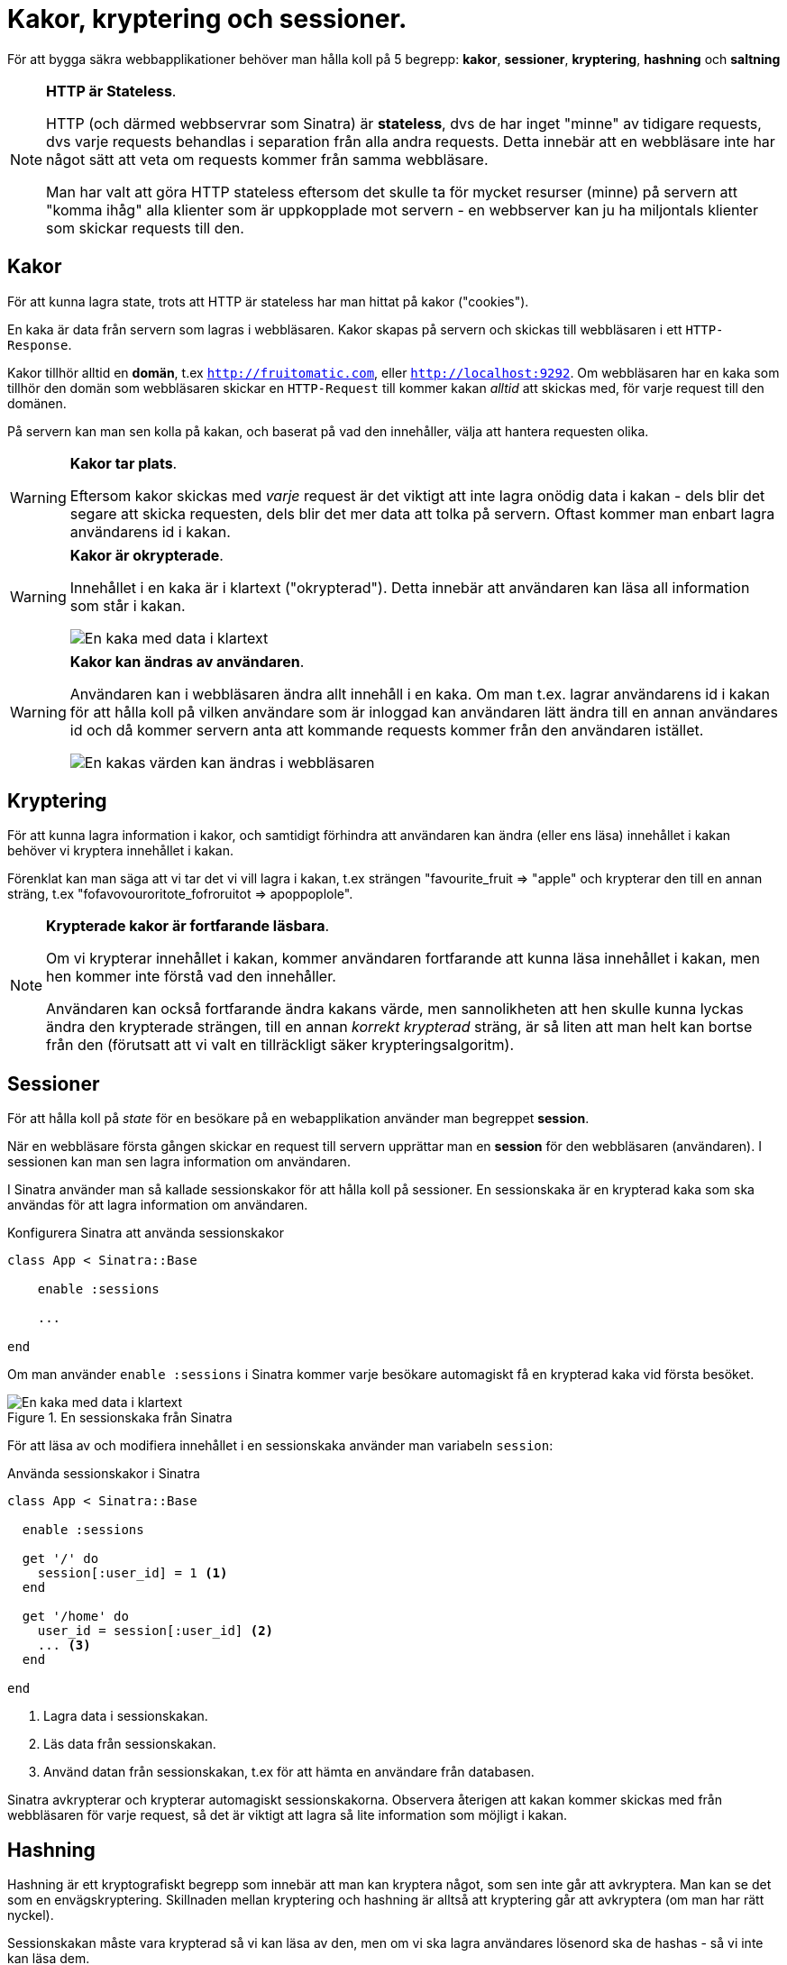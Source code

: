 :imagesdir: chapters/cookies_encryption_and_sessions/images


= Kakor, kryptering och sessioner.

För att bygga säkra webbapplikationer behöver man hålla koll på 5 begrepp: *kakor*, *sessioner*, *kryptering*, *hashning* och *saltning*

.**HTTP är Stateless**.
[NOTE]
==== 
HTTP (och därmed webbservrar som Sinatra) är *stateless*, dvs de har inget "minne" av tidigare requests, dvs varje requests behandlas i separation från alla andra requests. Detta innebär att en webbläsare inte har något sätt att veta om requests kommer från samma webbläsare. 

Man har valt att göra HTTP stateless eftersom det skulle ta för mycket resurser (minne) på servern att "komma ihåg" alla klienter som är uppkopplade mot servern - en webbserver kan ju ha miljontals klienter som skickar requests till den.
====


== Kakor


För att kunna lagra state, trots att HTTP är stateless har man hittat på kakor ("cookies").

En kaka är data från servern som lagras i webbläsaren. Kakor skapas på servern och skickas till webbläsaren i ett `HTTP-Response`.

Kakor tillhör alltid en *domän*, t.ex `http://fruitomatic.com`, eller `http://localhost:9292`. Om webbläsaren har en kaka som tillhör den domän som webbläsaren skickar en `HTTP-Request` till kommer kakan _alltid_ att skickas med, för varje request till den domänen.

På servern kan man sen kolla på kakan, och baserat på vad den innehåller, välja att hantera requesten olika.

.**Kakor tar plats**.
[WARNING]
==== 
Eftersom kakor skickas med _varje_ request är det viktigt att inte lagra onödig data i kakan - dels blir det segare att skicka requesten, dels blir det mer data att tolka på servern. Oftast kommer man enbart lagra användarens id i kakan.
====

.**Kakor är okrypterade**.
[WARNING]
==== 
Innehållet i en kaka är i klartext ("okrypterad"). Detta innebär att användaren kan läsa all information som står i kakan.

image::cleartext_cookie.png[En kaka med data i klartext]
====

.**Kakor kan ändras av användaren**.
[WARNING]
==== 
Användaren kan i webbläsaren ändra allt innehåll i en kaka. Om man t.ex. lagrar användarens id i kakan för att hålla koll på vilken användare som är inloggad kan användaren lätt ändra till en annan användares id och då kommer servern anta att kommande requests kommer från den användaren istället.

image::edit_cookie.png[En kakas värden kan ändras i webbläsaren]
====

== Kryptering

För att kunna lagra information i kakor, och samtidigt förhindra att användaren kan ändra (eller ens läsa) innehållet i kakan behöver vi kryptera innehållet i kakan.

Förenklat kan man säga att vi tar det vi vill lagra i kakan, t.ex strängen "favourite_fruit => "apple" och krypterar den till en annan sträng, t.ex "fofavovouroritote_fofroruitot => apoppoplole". 

.**Krypterade kakor är fortfarande läsbara**.
[NOTE]
==== 
Om vi krypterar innehållet i kakan, kommer användaren fortfarande att kunna läsa innehållet i kakan, men hen kommer inte förstå vad den innehåller. 

Användaren kan också fortfarande ändra kakans värde, men sannolikheten att hen skulle kunna lyckas ändra den krypterade strängen, till en annan _korrekt krypterad_ sträng, är så liten att man helt kan bortse från den (förutsatt att vi valt en tillräckligt säker krypteringsalgoritm).
====

== Sessioner

För att hålla koll på _state_ för en besökare på en webapplikation använder man begreppet *session*.

När en webbläsare första gången skickar en request till servern upprättar man en *session* för den webbläsaren (användaren).
I sessionen kan man sen lagra information om användaren.

I Sinatra använder man så kallade sessionskakor för att hålla koll på sessioner. En sessionskaka är en krypterad kaka som ska användas för att lagra information om användaren.


[%linenums, ruby, highlight=3]
.Konfigurera Sinatra att använda sessionskakor
----
class App < Sinatra::Base

    enable :sessions
    
    ...

end
----

Om man använder `enable :sessions` i Sinatra kommer varje besökare automagiskt få en krypterad kaka vid första besöket.

.En sessionskaka från Sinatra
image::session_cookie.png[En kaka med data i klartext]

För att läsa av och modifiera innehållet i en sessionskaka använder man variabeln `session`:

[%linenums, ruby]
.Använda sessionskakor i Sinatra
----
class App < Sinatra::Base

  enable :sessions
    
  get '/' do
    session[:user_id] = 1 <1>
  end

  get '/home' do
    user_id = session[:user_id] <2>
    ... <3>
  end

end
----
<1> Lagra data i sessionskakan.
<2> Läs data från sessionskakan.
<3> Använd datan från sessionskakan, t.ex för att hämta en användare från databasen.

Sinatra avkrypterar och krypterar automagiskt sessionskakorna. Observera återigen att kakan kommer skickas med från webbläsaren för varje request, så det är viktigt att lagra så lite information som möjligt i kakan.

== Hashning

Hashning är ett kryptografiskt begrepp som innebär att man kan kryptera något, som sen inte går att avkryptera. Man kan se det som en envägskryptering. Skillnaden mellan kryptering och hashning är alltså att kryptering går att avkryptera (om man har rätt nyckel).

Sessionskakan måste vara krypterad så vi kan läsa av den, men om vi ska lagra användares lösenord ska de hashas - så vi inte kan läsa dem.

Men, kanske någon tänker nu, om vi inte kan läsa av lösenorden, hur ska vi då kunna kolla om någon anger rätt lösenord för att logga in? Svaret är att vi provar att hasha det de skrev in, och kontrollerar om resultatet av det hashade inskrivna lösenordet matchar det hashade lösenordet vi lagrat i databasen.

== Salting

Eftersom samma input till en hashningsalgoritm alltid ger samma input räcker inte hashning av lösenorden. (t.ex skulle input "hemligt" till en tänkt hashningsalgoritm _alltid_ ge "1a2806367d23c7884dfde273882ad6a9" som output). 


För att kunna knäcka lösenord skulle man lätt skriva ett program som hashar alla vanliga lösenord, och sen skulle man bakvägen kunna se vilka lösenord som lagrats.

För att öka säkerheten använder man en så kallad *password salt*. En salt är en slumpad sträng som man lägger till på klartextlösenordet _innan_ det hashas.

Exempelvis skulle vi kunna ta "hemligt", lägga till den slumpade strängen "abc123", få "hemligtabc123" och sen hasha den sammanslagna strängen och få resultatet "ced772b8bee4a1b208efb5bed6f86651". Om vi alltid slumpar olika salt kommer lösenorden, även om de är likadana, få olika hashingsresultat.

Nu har vi ett nytt problem: för att kunna kolla om ett inmatat lösenord matchar en lagrad saltad hash måste vi ju veta vad salten var. Lösningen är att lägga till salten i i hashen, t.ex "ced772b8bee4a1b208efb5bed6f86651+abc123". Vi kan då plocka ut salten ur hashen, lägga till den till det inmatade lösenordet, och sen se om den genererade hashen matchar den lagrade hashen utan den pålagda saltningen.


[plantuml,svg,role=flowchart]
.Skapande av hashade saltade lösenord
....
:Ta emot ett lösenord i klartext \n ("hemligt");
:Slumpa en salt \n ("abc123");
:Lägg till salten på klartextlösenordet \n ("hemligtabc123");
:Hasha lösenord+salt med lämplig hashningsalgoritm \n ("ced772b8bee4a1b208efb5bed6f86651");
:Lägg till salten på det hashade lösenordet \n ("ced772b8bee4a1b208efb5bed6f86651+abc123");
:Lagra det saltade hashade lösenordet med salten i databasen;
....


[plantuml,svg,role=flowchart]
.Kontroll av inmatade lösenord 
....
:Ta emot ett användarnamn och lösenord i klartext \n ("hemligt");
:Hämta användarens saltade hashade lösenord från databasen \n ("ced772b8bee4a1b208efb5bed6f86651+abc123");
:Extrahera salten från användarens lagrade saltade lösenord \n ("abc123");
:Lägg till salten på det inmatade klartextlösenordet \n ("hemligtabc123");
:Hasha lösenord+salt med lämplig hashningsalgoritm \n ("ced772b8bee4a1b208efb5bed6f86651");
:Jämför den genererade hashen med det lagrade saltade hashen utan salt \n ("ced772b8bee4a1b208efb5bed6f86651 == ced772b8bee4a1b208efb5bed6f86651");
....